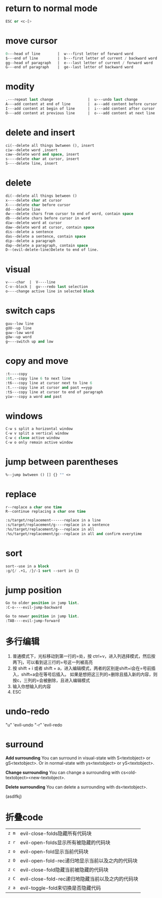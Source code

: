 * return to normal mode
#+BEGIN_SRC emacs-lisp
ESC or <c-[>
#+END_SRC
* move cursor
#+BEGIN_SRC emacs-lisp
0---head of line        |  w---first letter of forward word
$---end of line         |  b---first letter of current / backward word
gg--head of paragraph   |  e---last letter of current / forward word
G---end of paragraph    |  ge--last letter of backward word
#+END_SRC
* modity
#+BEGIN_SRC emacs-lisp
.---repeat last change                |  u---undo last change
A---add content at end of line        |  a---add content before cursor
I---add content at begin of line      |  i---add content after cursor
O---add content at previous line      |  o---add content at next line
#+END_SRC
* delete and insert
#+BEGIN_SRC emacs-lisp
ci(--delete all things bwtween (), insert
ciw--delete word ,insert
caw--delete word and space, insert
s----delete char at cursor, insert
S----delete line, insert
#+END_SRC
* delete
#+BEGIN_SRC emacs-lisp
di(--delete all things between ()
x----delete char at cursor
X----delete char before cursor
dd---delete line
dw---delete chars from cursor to end of word, contain space
db---delete chars before cursor in word
diw--delete word at cursor
daw--delete word at cursor, contain space
dis--delete a sentence
das--delete a sentence, contain space
dip--delete a paragraph
dap--delete a paragraph, contain space
D--(evil-delete-line)Delete to end of line.
#+END_SRC
* visual
#+BEGIN_SRC emacs-lisp
v----char  |  V----line
C-v--block |  gv---redo last selection
o----change active line in selected block
#+END_SRC
* switch caps
#+BEGIN_SRC emacs-lisp
guu--low line
gUU--up line
guw--low word
gUw--up word
g~---switch up and low
#+END_SRC
* copy and move
#+BEGIN_SRC emacs-lisp
:t----copy
:6t.--copy line 6 to next line
:t6---copy line at cursor next to line 6
:t.---copy line at cursor and past ==yyp
:t$---copy line at cursor to end of paragraph
yiw---copy a word and past
#+END_SRC
* windows
#+BEGIN_SRC emacs-lisp
C-w s split a horizontal window
C-w v split a vertical window
C-w c close active window
C-w o only remain active window
#+END_SRC
* jump between parentheses
#+BEGIN_SRC emacs-lisp
%--jump bwtween () [] {} "" <>
#+END_SRC
* replace
#+BEGIN_SRC emacs-lisp
r--replace a char one time
R--continue replacing a char one time

:s/target/replacement------replace in a line
:s/target/replacement/g----replace in a sentence
:%s/target/replacement/g---replace in all
:%s/target/replacement/gc--replace in all and confirm everytime
#+END_SRC
* sort
#+BEGIN_SRC emacs-lisp
sort--use in a block
:g/{/ .+1, /}/-1 sort --sort in {}
#+END_SRC
* jump position
#+BEGIN_SRC emacs-lisp
Go to older position in jump list.
:C-o----evil-jump-backward

Go to newer position in jump list.
:TAB----evil-jump-forward
#+END_SRC
* 多行编辑
  1. 普通模式下，光标移动到第一行的=处，按 ctrl+v，进入列选择模式，然后按两下j，可以看到这三行的=号这一列被高亮
  2. 按 shift + i 或者 shift + a，进入编辑模式，两者的区别是shift+i会在=号前插入，shift+a会在等号后插入。
      如果是想把这三列的=删除且插入新的内容，则按c，三列的=会被删除，且进入编辑模式
  3. 输入你想输入的内容
  4. ESC

* undo-redo
"u" 'evil-undo
"\C-r" 'evil-redo

* surround
*Add surrounding*
You can surround in visual-state with S<textobject> or gS<textobject>.
Or in normal-state with ys<textobject> or yS<textobject>.

*Change surrounding*
You can change a surrounding with cs<old-textobject><new-textobject>.

*Delete surrounding*
You can delete a surrounding with ds<textobject>.

(asdlfkj)

* 折叠code
| ~z m~                      | evil-close-folds隐藏所有代码块
| ~z r~                      | evil-open-folds显示所有被隐藏的代码块
| ~z o~                      | evil-open-fold显示当前代码块
| ~z O~ 	                 | evil-open-fold-rec递归地显示当前以及之内的代码块
| ~z c~ 	                 | evil-close-fold隐藏当前被隐藏的代码块
| ~z C~ 	                 | evil-close-fold-rec递归地隐藏当前以及之内的代码块
| ~z a~ 	                 | evil-toggle-fold来切换是否隐藏代码
